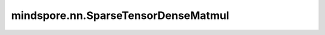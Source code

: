 mindspore.nn.SparseTensorDenseMatmul
=====================================

.. py:class:: mindspore.nn.SparseTensorDenseMatmul(adjoint_st=False, adjoint_dt=False)

    稀疏矩阵 `a` 乘以密集矩阵 `b` 。稀疏矩阵和密集矩阵的秩必须等于2。

    **参数：**

    - **adjoint_st** (bool) - 如果为True，则在乘法之前转置稀疏Tensor。默认值：False。
    - **adjoint_dt** (bool) - 如果为True，则在乘法之前转置密集Tensor。默认值：False。

    **输入：**

    - **indices** (Tensor) - 二维Tensor，表示元素在稀疏Tensor中的位置。支持int32、int64，每个元素值都应该是非负的。shape为 :math:`(n, 2)` 。
    - **values** (Tensor) - 一维Tensor，表示 `indices` 位置上对应的值。支持float16、float32、float64、int32、int64。shape为 :math:`(n,)` 。
    - **sparse_shape** (tuple) - 指定稀疏Tensor的shape，由两个正整数组成，表示稀疏Tensor的shape为 :math:`(N, C)` 。
    - **dense** (Tensor) - 二维Tensor，数据类型与 `values` 相同。
      如果 `adjoint_st` 为False， `adjoint_dt` 为False，则shape必须为 :math:`(C, M)` 。
      如果 `adjoint_st` 为False， `adjoint_dt` 为True，则shape必须为 :math:`(M, C)` 。
      如果 `adjoint_st` 为True， `adjoint_dt` 为False，则shape必须为 :math:`(N, M)` 。
      如果 `adjoint_st` 为True， `adjoint_dt` 为True，则shape必须为 :math:`(M, N)` 。

    **输出：**

    Tensor，数据类型与 `values` 相同。如果 `adjoint_st` 为False，则shape为 :math:`(N, M)` 。如果 `adjoint_st` 为True，则shape为 :math:`(C, M)` 。

    **异常：**

    - **TypeError** - `adjoint_st` 或 `adjoint_dt` 的类型不是bool，或者 `indices`、 `values` 、 `dense` 的数据类型不符合参数说明。
    - **ValueError** - `sparse_shape` 、 `indices` 、 `values` 、 `dense` 的shape不符合参数说明。